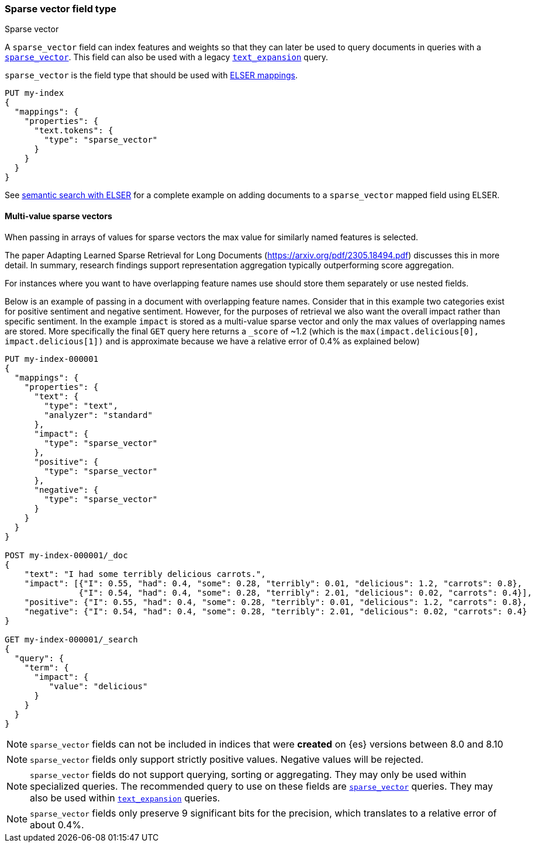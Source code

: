 [[sparse-vector]]
=== Sparse vector field type

++++
<titleabbrev>Sparse vector</titleabbrev>
++++

A `sparse_vector` field can index features and weights so that they can later be used to query documents in queries with a <<query-dsl-sparse-vector-query, `sparse_vector`>>.
This field can also be used with a legacy <<query-dsl-text-expansion-query,`text_expansion`>> query.

`sparse_vector` is the field type that should be used with <<elser-mappings, ELSER mappings>>.

[source,console]
--------------------------------------------------
PUT my-index
{
  "mappings": {
    "properties": {
      "text.tokens": {
        "type": "sparse_vector"
      }
    }
  }
}
--------------------------------------------------

See <<semantic-search-elser, semantic search with ELSER>> for a complete example on adding documents to a `sparse_vector` mapped field using ELSER.

[[index-multi-value-sparse-vectors]]
==== Multi-value sparse vectors

When passing in arrays of values for sparse vectors the max value for similarly named features is selected.

The paper Adapting Learned Sparse Retrieval for Long Documents (https://arxiv.org/pdf/2305.18494.pdf) discusses this in more detail.
In summary, research findings support representation aggregation typically outperforming score aggregation.

For instances where you want to have overlapping feature names use should store them separately or use nested fields.

Below is an example of passing in a document with overlapping feature names.
Consider that in this example two categories exist for positive sentiment and negative sentiment.
However, for the purposes of retrieval we also want the overall impact rather than specific sentiment.
In the example `impact` is stored as a multi-value sparse vector and only the max values of overlapping names are stored.
More specifically the final `GET` query here returns a `_score` of ~1.2 (which is the `max(impact.delicious[0], impact.delicious[1])` and is approximate because we have a relative error of 0.4% as explained below)

[source,console]
--------------------------------
PUT my-index-000001
{
  "mappings": {
    "properties": {
      "text": {
        "type": "text",
        "analyzer": "standard"
      },
      "impact": {
        "type": "sparse_vector"
      },
      "positive": {
        "type": "sparse_vector"
      },
      "negative": {
        "type": "sparse_vector"
      }
    }
  }
}

POST my-index-000001/_doc
{
    "text": "I had some terribly delicious carrots.",
    "impact": [{"I": 0.55, "had": 0.4, "some": 0.28, "terribly": 0.01, "delicious": 1.2, "carrots": 0.8},
               {"I": 0.54, "had": 0.4, "some": 0.28, "terribly": 2.01, "delicious": 0.02, "carrots": 0.4}],
    "positive": {"I": 0.55, "had": 0.4, "some": 0.28, "terribly": 0.01, "delicious": 1.2, "carrots": 0.8},
    "negative": {"I": 0.54, "had": 0.4, "some": 0.28, "terribly": 2.01, "delicious": 0.02, "carrots": 0.4}
}

GET my-index-000001/_search
{
  "query": {
    "term": {
      "impact": {
         "value": "delicious"
      }
    }
  }
}
--------------------------------

NOTE: `sparse_vector` fields can not be included in indices that were *created* on {es} versions between 8.0 and 8.10

NOTE: `sparse_vector` fields only support strictly positive values.
Negative values will be rejected.

NOTE: `sparse_vector` fields do not support querying, sorting or aggregating.
They may only be used within specialized queries.
The recommended query to use on these fields are <<query-dsl-sparse-vector-query, `sparse_vector`>> queries.
They may also be used within <<query-dsl-text-expansion-query,`text_expansion`>> queries.

NOTE: `sparse_vector` fields only preserve 9 significant bits for the precision, which translates to a relative error of about 0.4%.
